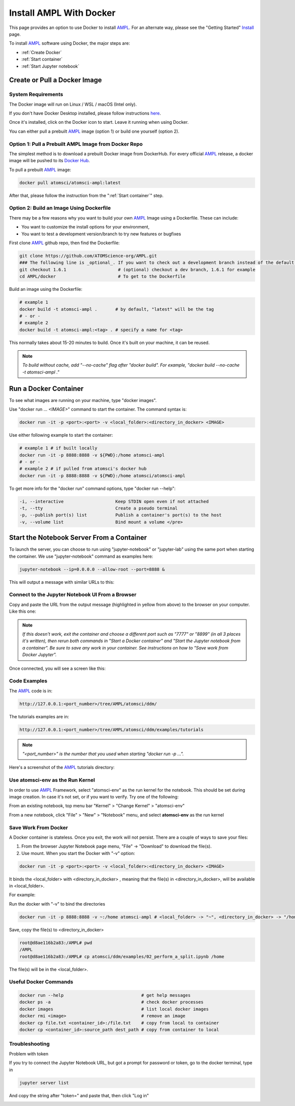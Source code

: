 ########################
Install AMPL With Docker
########################

This page provides an option to use Docker to install `AMPL <https://github.com/ATOMScience-org/AMPL>`_. For an alternate way, please see the "Getting Started" `Install <https://ampl.readthedocs.io/en/latest/getting_started/install.html>`_ page.

To install `AMPL <https://github.com/ATOMScience-org/AMPL>`_ software using Docker, the major steps are:

* :ref:`Create Docker`
* :ref:`Start container`
* :ref:`Start Jupyter notebook`

.. _Create Docker:

Create or Pull a Docker Image
*****************************

System Requirements
===================

The Docker image will run on Linux / WSL / macOS (Intel only).

If you don't have Docker Desktop installed, please follow instructions `here <https://www.docker.com/get-started>`_.

Once it's installed, click on the Docker icon to start. Leave it running when using Docker.

You can either pull a prebuilt `AMPL <https://github.com/ATOMScience-org/AMPL>`_ image (option 1) or build one yourself (option 2).

Option 1: Pull a Prebuilt AMPL Image from Docker Repo
=====================================================

The simplest method is to download a prebuilt Docker image from DockerHub. For every official `AMPL <https://github.com/ATOMScience-org/AMPL>`_ release, a docker image will be pushed to its `Docker Hub <https://hub.docker.com/r/atomsci/atomsci-ampl>`_. 

To pull a prebuilt `AMPL <https://github.com/ATOMScience-org/AMPL>`_ image:

.. code-block::

   docker pull atomsci/atomsci-ampl:latest

After that, please follow the instruction from the ":ref:`Start container`" step.

Option 2: Build an Image Using **Dockerfile**
=============================================

There may be a few reasons why you want to build your own `AMPL <https://github.com/ATOMScience-org/AMPL>`_ Image using a Dockerfile.  These can include:


* You want to customize the install options for your environment,
* You want to test a development version/branch to try new features or bugfixes

First clone `AMPL <https://github.com/ATOMScience-org/AMPL>`_  github repo, then find the Dockerfile:

.. code-block::

   git clone https://github.com/ATOMScience-org/AMPL.git  
   ### The following line is _optional_. If you want to check out a development branch instead of the default branch (master).
   git checkout 1.6.1                    # (optional) checkout a dev branch, 1.6.1 for example
   cd AMPL/docker                        # To get to the Dockerfile

Build an image using the Dockerfile:

.. code-block::

   # example 1
   docker build -t atomsci-ampl .       # by default, "latest" will be the tag
   # - or - 
   # example 2
   docker build -t atomsci-ampl:<tag> . # specify a name for <tag>

This normally takes about 15-20 minutes to build. Once it's built on your machine, it can be reused.

.. note::

    *To build without cache, add "--no-cache" flag after "docker build". For example, "docker build --no-cache -t atomsci-ampl ."*

.. _Start container:

Run a Docker Container
**********************

To see what images are running on your machine, type "docker images". 


.. image:: ../_static/img/install_with_docker_files/docker_run.png

Use "docker run ... `<IMAGE>`" command to start the container. The command syntax is:

.. code-block::

   docker run -it -p <port>:<port> -v <local_folder>:<directory_in_docker> <IMAGE>

Use either following example to start the container:

.. code-block::

   # example 1 # if built locally
   docker run -it -p 8888:8888 -v ${PWD}:/home atomsci-ampl
   # - or -
   # example 2 # if pulled from atomsci's docker hub
   docker run -it -p 8888:8888 -v ${PWD}:/home atomsci/atomsci-ampl

To get more info for the "docker run" command options, type "docker run --help": 

.. code-block::

     -i, --interactive                    Keep STDIN open even if not attached
     -t, --tty                            Create a pseudo terminal
     -p, --publish port(s) list           Publish a container's port(s) to the host
     -v, --volume list                    Bind mount a volume </pre>

.. _Start Jupyter notebook:

Start the Notebook Server From a Container
*******************************************

To launch the server, you can choose to run using "jupyter-notebook" or "jupyter-lab" using the same port when starting the container. We use "jupyter-notebook" command as examples here:

.. code-block::

   jupyter-notebook --ip=0.0.0.0 --allow-root --port=8888 &

This will output a message with similar URLs to this:


.. image:: ../_static/img/install_with_docker_files/jupyter_token.png

Connect to the Jupyter Notebook UI From a Browser
=================================================

Copy and paste the URL from the output message (highlighted in yellow from above) to the browser on your computer. Like this one:


.. image:: ../_static/img/install_with_docker_files/browser_url.png

.. note::

    *If this doesn't work, exit the container and choose a different port
    such as "7777" or "8899" (in all 3 places it's 
    written), then rerun both commands in "Start a Docker container" and 
    "Start the Jupyter notebook from a container". 
    Be sure to save any work in your container. See instructions on how to "Save work from Docker Jupyter".*  

Once connected, you will see a screen like this:


.. image:: ../_static/img/install_with_docker_files/docker_container_nb.png


Code Examples
=============

The `AMPL <https://github.com/ATOMScience-org/AMPL>`_ code is in:

.. code-block::

   http://127.0.0.1:<port_number>/tree/AMPL/atomsci/ddm/

The tutorials examples are in:

.. code-block::

   http://127.0.0.1:<port_number>/tree/AMPL/atomsci/ddm/examples/tutorials

.. note::

    *"<port_number>" is the number that you used when starting "docker run -p ...".*


Here's a screenshot of the `AMPL <https://github.com/ATOMScience-org/AMPL>`_ tutorials directory:


.. image:: ../_static/img/install_with_docker_files/tutorial_tree.png


Use **atomsci-env** as the Run Kernel
=====================================

In order to use `AMPL <https://github.com/ATOMScience-org/AMPL>`_ Framework, select "atomsci-env" as the run kernel for the notebook. This should be set during image creation. In case it's not set, or if you want to verify. Try one of the following:

From an existing notebook, top menu bar "Kernel" > "Change Kernel" > "atomsci-env"

.. image:: ../_static/img/install_with_docker_files/docker-kernel-inside-nb.png


From a new notebook, click "File" > "New" > "Notebook" menu, and select **atomsci-env** as the run kernel

.. image:: ../_static/img/install_with_docker_files/docker-kernel-outside-nb.png

Save Work From Docker
=====================

A Docker container is stateless. Once you exit, the work will not persist. There are a couple of ways to save your files:

1) From the browser Jupyter Notebook page menu, "File" -> "Download" to download the file(s).

2) Use mount. When you start the Docker with "-v" option:

.. code-block::

   docker run -it -p <port>:<port> -v <local_folder>:<directory_in_docker> <IMAGE>

It binds the <local_folder> with <directory_in_docker> , meaning that the file(s) in <directory_in_docker>, will be available in <local_folder>.

For example:


Run the docker with "-v" to bind the directories

.. code-block::

   docker run -it -p 8888:8888 -v ~:/home atomsci-ampl # <local_folder> -> "~", <directory_in_docker> -> "/home".


Save, copy the file(s) to <directory_in_docker>

.. code-block::

   root@d8ae116b2a83:/AMPL# pwd
   /AMPL
   root@d8ae116b2a83:/AMPL# cp atomsci/ddm/examples/02_perform_a_split.ipynb /home


The file(s) will be in the <local_folder>.


Useful Docker Commands
======================

.. code-block::

   docker run --help                              # get help messages
   docker ps -a                                   # check docker processes
   docker images                                  # list local docker images
   docker rmi <image>                             # remove an image
   docker cp file.txt <container_id>:/file.txt    # copy from local to container
   docker cp <container_id>:source_path dest_path # copy from container to local

Troubleshooting
===============

Problem with token

If you try to connect the Jupyter Notebook URL, but got a prompt for password or token, go to the docker terminal, type in

.. code-block::

   jupyter server list

.. image:: ../_static/img/install_with_docker_files/jupyter_server_list.png

And copy the string after "token=" and  paste that, then click "Log in"

.. image:: ../_static/img/install_with_docker_files/localhost_token.png